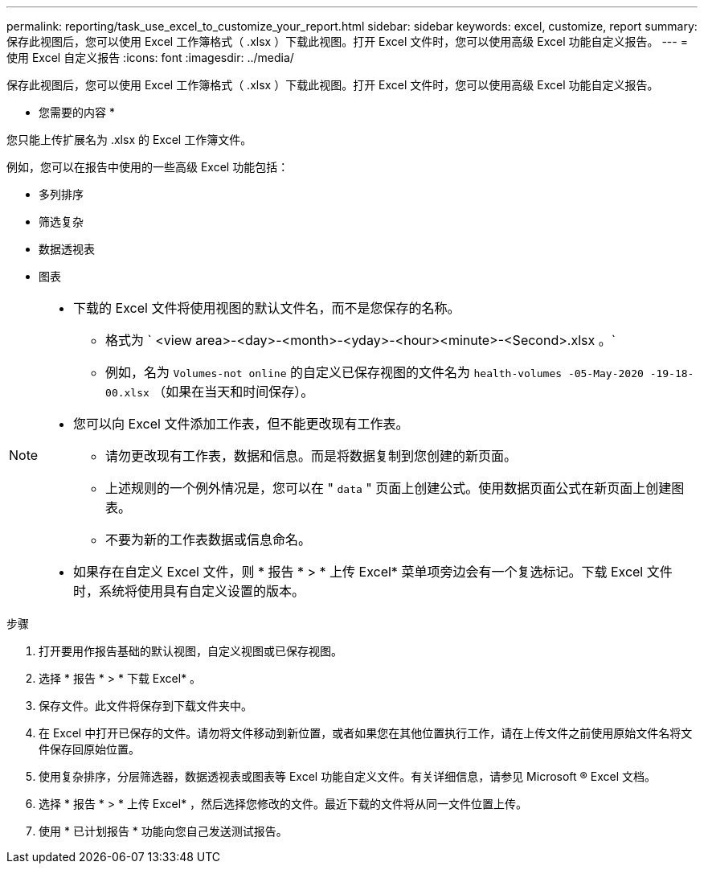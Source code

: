 ---
permalink: reporting/task_use_excel_to_customize_your_report.html 
sidebar: sidebar 
keywords: excel, customize, report 
summary: 保存此视图后，您可以使用 Excel 工作簿格式（ .xlsx ）下载此视图。打开 Excel 文件时，您可以使用高级 Excel 功能自定义报告。 
---
= 使用 Excel 自定义报告
:icons: font
:imagesdir: ../media/


[role="lead"]
保存此视图后，您可以使用 Excel 工作簿格式（ .xlsx ）下载此视图。打开 Excel 文件时，您可以使用高级 Excel 功能自定义报告。

* 您需要的内容 *

您只能上传扩展名为 .xlsx 的 Excel 工作簿文件。

例如，您可以在报告中使用的一些高级 Excel 功能包括：

* 多列排序
* 筛选复杂
* 数据透视表
* 图表


[NOTE]
====
* 下载的 Excel 文件将使用视图的默认文件名，而不是您保存的名称。
+
** 格式为 ` <view area>-<day>-<month>-<yday>-<hour><minute>-<Second>.xlsx 。`
** 例如，名为 `Volumes-not online` 的自定义已保存视图的文件名为 `health-volumes -05-May-2020 -19-18-00.xlsx` （如果在当天和时间保存）。


* 您可以向 Excel 文件添加工作表，但不能更改现有工作表。
+
** 请勿更改现有工作表，数据和信息。而是将数据复制到您创建的新页面。
** 上述规则的一个例外情况是，您可以在 " `data` " 页面上创建公式。使用数据页面公式在新页面上创建图表。
** 不要为新的工作表数据或信息命名。


* 如果存在自定义 Excel 文件，则 * 报告 * > * 上传 Excel* 菜单项旁边会有一个复选标记。下载 Excel 文件时，系统将使用具有自定义设置的版本。image:../media/upload_excel.png[""]


====
.步骤
. 打开要用作报告基础的默认视图，自定义视图或已保存视图。
. 选择 * 报告 * > * 下载 Excel* 。
. 保存文件。此文件将保存到下载文件夹中。
. 在 Excel 中打开已保存的文件。请勿将文件移动到新位置，或者如果您在其他位置执行工作，请在上传文件之前使用原始文件名将文件保存回原始位置。
. 使用复杂排序，分层筛选器，数据透视表或图表等 Excel 功能自定义文件。有关详细信息，请参见 Microsoft ® Excel 文档。
. 选择 * 报告 * > * 上传 Excel* ，然后选择您修改的文件。最近下载的文件将从同一文件位置上传。
. 使用 * 已计划报告 * 功能向您自己发送测试报告。

